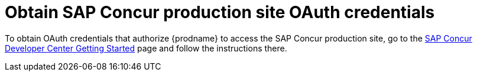 [id='obtain-concur-oauth-credentials-production']
= Obtain SAP Concur production site OAuth credentials 

To obtain OAuth credentials that authorize {prodname} to access
the SAP Concur production site, go to the 
https://developer.concur.com/api-reference/authentication/getting-started.html[SAP Concur Developer Center Getting Started] 
page and follow the instructions there. 

////
. Obtain a new set of OAuth credentials that includes: 

** Client ID and client secret values that you will specify in the
{prodname} production environment *Settings* page to configure the 
{prodname} SAP Concur connector.

** The `LIST` scope. Optionally, to obtain permission to perform actions other 
than the list actions, ask for other 
https://developer.concur.com/api-reference/authentication/scopes.html[scopes]. 
** The `Authorization Grant Flow` grant type. 
+
To use a REST client, such as Postman, to send a request to
the SAP Concur production site, you need credentials with  
an OAuth grant type of `Password`.

. Provide the {prodname} callback URL for the environment 
that you want credentials for, which is something like this:
+
`\https://syndesis.my-minishift.syndesis.io/api/v1/credentials/callback`
+
In this URL, `syndesis.my-minishift.syndesis.io` matches the OpenShift
route to your {prodname} environment.
////
